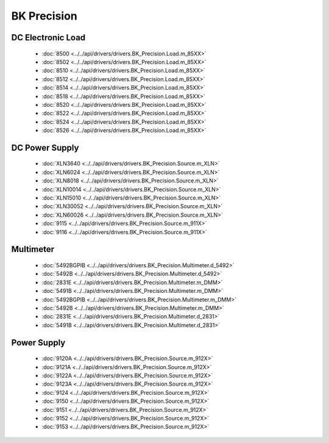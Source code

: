 BK Precision
============

DC Electronic Load
------------------

  * :doc:`8500 <../../api/drivers/drivers.BK_Precision.Load.m_85XX>`
  * :doc:`8502 <../../api/drivers/drivers.BK_Precision.Load.m_85XX>`
  * :doc:`8510 <../../api/drivers/drivers.BK_Precision.Load.m_85XX>`
  * :doc:`8512 <../../api/drivers/drivers.BK_Precision.Load.m_85XX>`
  * :doc:`8514 <../../api/drivers/drivers.BK_Precision.Load.m_85XX>`
  * :doc:`8518 <../../api/drivers/drivers.BK_Precision.Load.m_85XX>`
  * :doc:`8520 <../../api/drivers/drivers.BK_Precision.Load.m_85XX>`
  * :doc:`8522 <../../api/drivers/drivers.BK_Precision.Load.m_85XX>`
  * :doc:`8524 <../../api/drivers/drivers.BK_Precision.Load.m_85XX>`
  * :doc:`8526 <../../api/drivers/drivers.BK_Precision.Load.m_85XX>`

DC Power Supply
---------------

  * :doc:`XLN3640 <../../api/drivers/drivers.BK_Precision.Source.m_XLN>`
  * :doc:`XLN6024 <../../api/drivers/drivers.BK_Precision.Source.m_XLN>`
  * :doc:`XLN8018 <../../api/drivers/drivers.BK_Precision.Source.m_XLN>`
  * :doc:`XLN10014 <../../api/drivers/drivers.BK_Precision.Source.m_XLN>`
  * :doc:`XLN15010 <../../api/drivers/drivers.BK_Precision.Source.m_XLN>`
  * :doc:`XLN30052 <../../api/drivers/drivers.BK_Precision.Source.m_XLN>`
  * :doc:`XLN60026 <../../api/drivers/drivers.BK_Precision.Source.m_XLN>`

  * :doc:`9115 <../../api/drivers/drivers.BK_Precision.Source.m_911X>`
  * :doc:`9116 <../../api/drivers/drivers.BK_Precision.Source.m_911X>`

Multimeter
----------

  * :doc:`5492BGPIB <../../api/drivers/drivers.BK_Precision.Multimeter.d_5492>`
  * :doc:`5492B <../../api/drivers/drivers.BK_Precision.Multimeter.d_5492>`

  * :doc:`2831E <../../api/drivers/drivers.BK_Precision.Multimeter.m_DMM>`
  * :doc:`5491B <../../api/drivers/drivers.BK_Precision.Multimeter.m_DMM>`
  * :doc:`5492BGPIB <../../api/drivers/drivers.BK_Precision.Multimeter.m_DMM>`
  * :doc:`5492B <../../api/drivers/drivers.BK_Precision.Multimeter.m_DMM>`

  * :doc:`2831E <../../api/drivers/drivers.BK_Precision.Multimeter.d_2831>`
  * :doc:`5491B <../../api/drivers/drivers.BK_Precision.Multimeter.d_2831>`

Power Supply
------------

  * :doc:`9120A <../../api/drivers/drivers.BK_Precision.Source.m_912X>`
  * :doc:`9121A <../../api/drivers/drivers.BK_Precision.Source.m_912X>`
  * :doc:`9122A <../../api/drivers/drivers.BK_Precision.Source.m_912X>`
  * :doc:`9123A <../../api/drivers/drivers.BK_Precision.Source.m_912X>`
  * :doc:`9124 <../../api/drivers/drivers.BK_Precision.Source.m_912X>`
  * :doc:`9150 <../../api/drivers/drivers.BK_Precision.Source.m_912X>`
  * :doc:`9151 <../../api/drivers/drivers.BK_Precision.Source.m_912X>`
  * :doc:`9152 <../../api/drivers/drivers.BK_Precision.Source.m_912X>`
  * :doc:`9153 <../../api/drivers/drivers.BK_Precision.Source.m_912X>`

